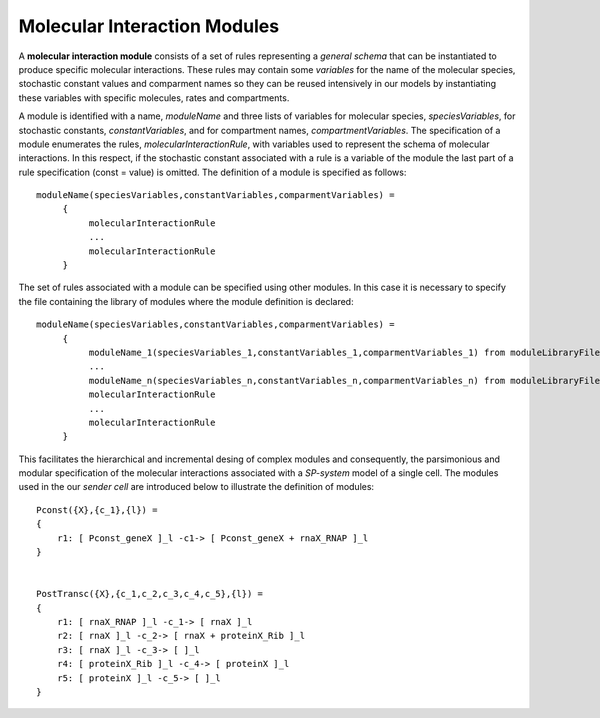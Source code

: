 Molecular Interaction Modules
----------------------------------------------------------

A **molecular interaction module** consists of a set of rules representing a *general schema* that can be instantiated to produce specific molecular interactions. These rules may contain some *variables* for the name of the molecular species, stochastic constant values and comparment names so they can be reused intensively in our models by instantiating these variables with specific molecules, rates and compartments. 

A module is identified with a name, *moduleName* and three lists of variables for molecular species, *speciesVariables*, for stochastic constants, *constantVariables*, and for compartment names, *compartmentVariables*. The specification of a module enumerates the rules, *molecularInteractionRule*, with variables used to represent the schema of molecular interactions. In this respect, if the stochastic constant associated with a rule is a variable of the module the last part of a rule specification (const = value) is omitted. The definition of a module is specified as follows::

     moduleName(speciesVariables,constantVariables,comparmentVariables) =
          {
               molecularInteractionRule
               ...
               molecularInteractionRule
          }

The set of rules associated with a module can be specified using other modules. In this case it is necessary to specify the file containing the library of modules where the module definition is declared:: 

     moduleName(speciesVariables,constantVariables,comparmentVariables) =
          {
               moduleName_1(speciesVariables_1,constantVariables_1,comparmentVariables_1) from moduleLibraryFile
               ...
               moduleName_n(speciesVariables_n,constantVariables_n,comparmentVariables_n) from moduleLibraryFile
               molecularInteractionRule
               ...
               molecularInteractionRule
          }

This facilitates the hierarchical and incremental desing of complex modules and consequently, the parsimonious and modular specification of the molecular interactions associated with a *SP-system* model of a single cell. The modules used in the our *sender cell* are introduced below to illustrate the definition of modules::

   Pconst({X},{c_1},{l}) = 
   {
       r1: [ Pconst_geneX ]_l -c1-> [ Pconst_geneX + rnaX_RNAP ]_l
   }   
 

   PostTransc({X},{c_1,c_2,c_3,c_4,c_5},{l}) =
   {
       r1: [ rnaX_RNAP ]_l -c_1-> [ rnaX ]_l
       r2: [ rnaX ]_l -c_2-> [ rnaX + proteinX_Rib ]_l
       r3: [ rnaX ]_l -c_3-> [ ]_l
       r4: [ proteinX_Rib ]_l -c_4-> [ proteinX ]_l
       r5: [ proteinX ]_l -c_5-> [ ]_l
   }

